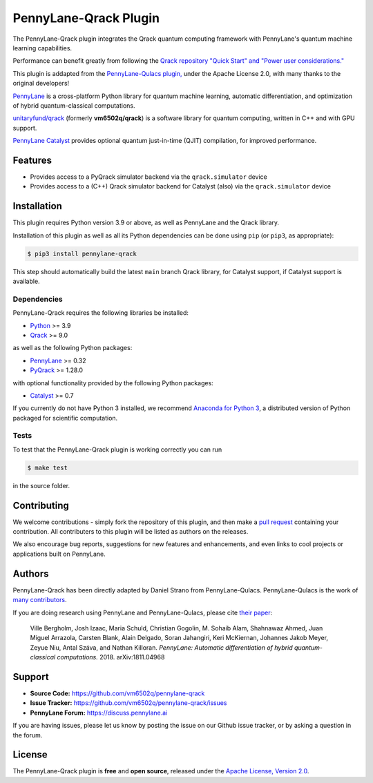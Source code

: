 PennyLane-Qrack Plugin
#######################

.. header-start-inclusion-marker-do-not-remove

The PennyLane-Qrack plugin integrates the Qrack quantum computing framework with PennyLane's quantum machine learning capabilities.

Performance can benefit greatly from following the `Qrack repository "Quick Start" and "Power user considerations." <https://github.com/unitaryfund/qrack/blob/main/README.md#quick-start>`__

This plugin is addapted from the `PennyLane-Qulacs plugin, <https://github.com/PennyLaneAI/pennylane-qulacs>`__ under the Apache License 2.0, with many thanks to the original developers!

`PennyLane <https://pennylane.readthedocs.io>`__ is a cross-platform Python library for quantum machine learning, automatic differentiation, and optimization of hybrid quantum-classical computations.

`unitaryfund/qrack <https://github.com/unitaryfund/qrack>`__ (formerly **vm6502q/qrack**) is a software library for quantum computing, written in C++ and with GPU support.

`PennyLane Catalyst <https://docs.pennylane.ai/projects/catalyst/en/stable/index.html>`__ provides optional quantum just-in-time (QJIT) compilation, for improved performance.

.. header-end-inclusion-marker-do-not-remove

Features
========

* Provides access to a PyQrack simulator backend via the ``qrack.simulator`` device
* Provides access to a (C++) Qrack simulator backend for Catalyst (also) via the ``qrack.simulator`` device

.. installation-start-inclusion-marker-do-not-remove

Installation
============

This plugin requires Python version 3.9 or above, as well as PennyLane and the Qrack library.

Installation of this plugin as well as all its Python dependencies can be done using ``pip`` (or ``pip3``, as appropriate):

.. code-block:: bash

    $ pip3 install pennylane-qrack

This step should automatically build the latest ``main`` branch Qrack library, for Catalyst support, if Catalyst support is available.

Dependencies
~~~~~~~~~~~~

PennyLane-Qrack requires the following libraries be installed:

* `Python <http://python.org/>`__ >= 3.9
* `Qrack <https://github.com/unitaryfund/qrack>`__ >= 9.0

as well as the following Python packages:

* `PennyLane <http://pennylane.readthedocs.io/>`__ >= 0.32
* `PyQrack <https://github.com/vm6502q/pyqrack>`__  >= 1.28.0

with optional functionality provided by the following Python packages:

* `Catalyst <https://docs.pennylane.ai/projects/catalyst/en/stable/index.html>`__ >= 0.7


If you currently do not have Python 3 installed, we recommend
`Anaconda for Python 3 <https://www.anaconda.com/download/>`__, a distributed version of Python packaged
for scientific computation.

.. installation-end-inclusion-marker-do-not-remove

Tests
~~~~~

To test that the PennyLane-Qrack plugin is working correctly you can run

.. code-block:: bash

    $ make test

in the source folder.

Contributing
============

We welcome contributions - simply fork the repository of this plugin, and then make a
`pull request <https://help.github.com/articles/about-pull-requests/>`__ containing your contribution.
All contributers to this plugin will be listed as authors on the releases.

We also encourage bug reports, suggestions for new features and enhancements, and even links to cool projects
or applications built on PennyLane.

Authors
=======

PennyLane-Qrack has been directly adapted by Daniel Strano from PennyLane-Qulacs. PennyLane-Qulacs is the work of `many contributors <https://github.com/PennyLaneAI/pennylane-qulacs/graphs/contributors>`__.

If you are doing research using PennyLane and PennyLane-Qulacs, please cite `their paper <https://arxiv.org/abs/1811.04968>`__:

    Ville Bergholm, Josh Izaac, Maria Schuld, Christian Gogolin, M. Sohaib Alam, Shahnawaz Ahmed,
    Juan Miguel Arrazola, Carsten Blank, Alain Delgado, Soran Jahangiri, Keri McKiernan, Johannes Jakob Meyer,
    Zeyue Niu, Antal Száva, and Nathan Killoran.
    *PennyLane: Automatic differentiation of hybrid quantum-classical computations.* 2018. arXiv:1811.04968

Support
=======

- **Source Code:** https://github.com/vm6502q/pennylane-qrack
- **Issue Tracker:** https://github.com/vm6502q/pennylane-qrack/issues
- **PennyLane Forum:** https://discuss.pennylane.ai

If you are having issues, please let us know by posting the issue on our Github issue tracker, or
by asking a question in the forum.

License
=======

The PennyLane-Qrack plugin is **free** and **open source**, released under
the `Apache License, Version 2.0 <https://www.apache.org/licenses/LICENSE-2.0>`__.
